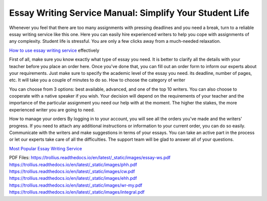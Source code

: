 Essay Writing Service Manual: Simplify Your Student Life
========================
 
Whenever you feel that there are too many assignments with pressing deadlines and you need a break, turn to a reliable essay writing service like this one. Here you can easily hire experienced writers to help you cope with assignments of any complexity. Student life is stressful. You are only a few clicks away from a much-needed relaxation.

`How to use essay writing service <http://essayhave.club/essay-writing-service.html>`_ effectively 

.. image:: /_static/images/1.png
  :width: 400
  :alt: Essay Writing Service

First of all, make sure you know exactly what type of essay you need. It is better to clarify all the details with your teacher before you place an order here. Once you've done that, you can fill out an order form to inform our experts about your requirements. Just make sure to specify the academic level of the essay you need. its deadline, number of pages, etc. It will take you a couple of minutes to do so. 
How to choose the category of writer

You can choose from 3 options: best available, advanced, and one of the top 10 writers. You can also choose to cooperate with a native speaker if you wish. Your decision will depend on the requirements of your teacher and the importance of the particular assignment you need our help with at the moment. The higher the stakes, the more experienced writer you are going to need. 


How to manage your orders
By logging in to your account, you will see all the orders you've made and the writers' progress. If you need to attach any additional instructions or information to your current order, you can do so easily. Communicate with the writers and make suggestions in terms of your essays. You can take an active part in the process or let our experts take care of all the difficulties. The support team will be glad to answer all of your questions.

`Most Popular Essay Writing Service  <http://essayhave.club/essay-writing-service.html>`_








PDF Files:
https://trollius.readthedocs.io/en/latest/_static/images/essay-ws.pdf
https://trollius.readthedocs.io/en/latest/_static/images/phh.pdf
https://trollius.readthedocs.io/en/latest/_static/images/cw.pdf
https://trollius.readthedocs.io/en/latest/_static/images/ehh.pdf
https://trollius.readthedocs.io/en/latest/_static/images/wr-my.pdf
https://trollius.readthedocs.io/en/latest/_static/images/integral.pdf
